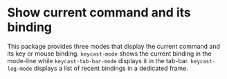 * Show current command and its binding

This package provides three modes that display the current command and
its key or mouse binding.  ~keycast-mode~ shows the current binding in
the mode-line while ~keycast-tab-bar-mode~ displays it in the tab-bar.
~keycast-log-mode~ displays a list of recent bindings in a dedicated
frame.

[[http://readme.emacsair.me/keycast.png]]
